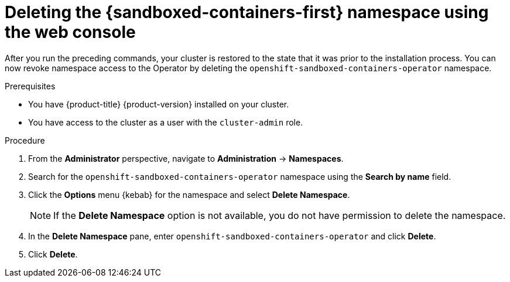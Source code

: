 //Module included in the following assemblies:
//
// *uninstalling-sandboxed-containers.adoc

:_mod-docs-content-type: PROCEDURE
[id="sandboxed-containers-deleting-namespace-web-console_{context}"]
= Deleting the {sandboxed-containers-first} namespace using the web console

After you run the preceding commands, your cluster is restored to the state that it was prior to the installation process. You can now revoke namespace access to the Operator by deleting the `openshift-sandboxed-containers-operator` namespace.

.Prerequisites

* You have {product-title} {product-version} installed on your cluster.
* You have access to the cluster as a user with the `cluster-admin` role.

.Procedure

. From the *Administrator* perspective, navigate to *Administration* → *Namespaces*.
. Search for the `openshift-sandboxed-containers-operator` namespace using the *Search by name* field.
. Click the *Options* menu  {kebab} for the namespace and select *Delete Namespace*.
+
[NOTE]
====
If the *Delete Namespace* option is not available, you do not have permission to delete the namespace.
====
. In the *Delete Namespace* pane, enter `openshift-sandboxed-containers-operator` and click *Delete*.
. Click *Delete*.
